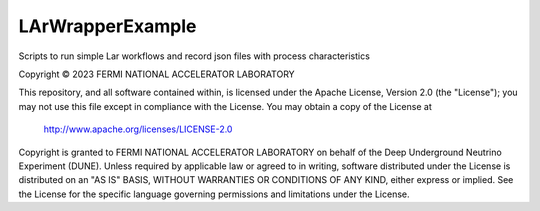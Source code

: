LArWrapperExample
=================

Scripts to run simple Lar workflows and record json files with process characteristics

Copyright © 2023 FERMI NATIONAL ACCELERATOR LABORATORY

This repository, and all software contained within, is licensed under the Apache License, Version 2.0 (the "License"); you may not use this file except in compliance with the License. You may obtain a copy of the License at

    http://www.apache.org/licenses/LICENSE-2.0
    
Copyright is granted to FERMI NATIONAL ACCELERATOR LABORATORY on behalf of the Deep Underground Neutrino Experiment (DUNE). Unless required by applicable law or agreed to in writing, software distributed under the License is distributed on an "AS IS" BASIS, WITHOUT WARRANTIES OR CONDITIONS OF ANY KIND, either express or implied. See the License for the specific language governing permissions and limitations under the License.
